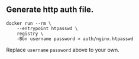 ** Generate http auth file.

#+BEGIN_SRC shell
docker run --rm \
    --entrypoint htpasswd \
    registry \
    -Bbn username password > auth/nginx.htpasswd
#+END_SRC

Replace ~username~ ~password~ above to your own.
